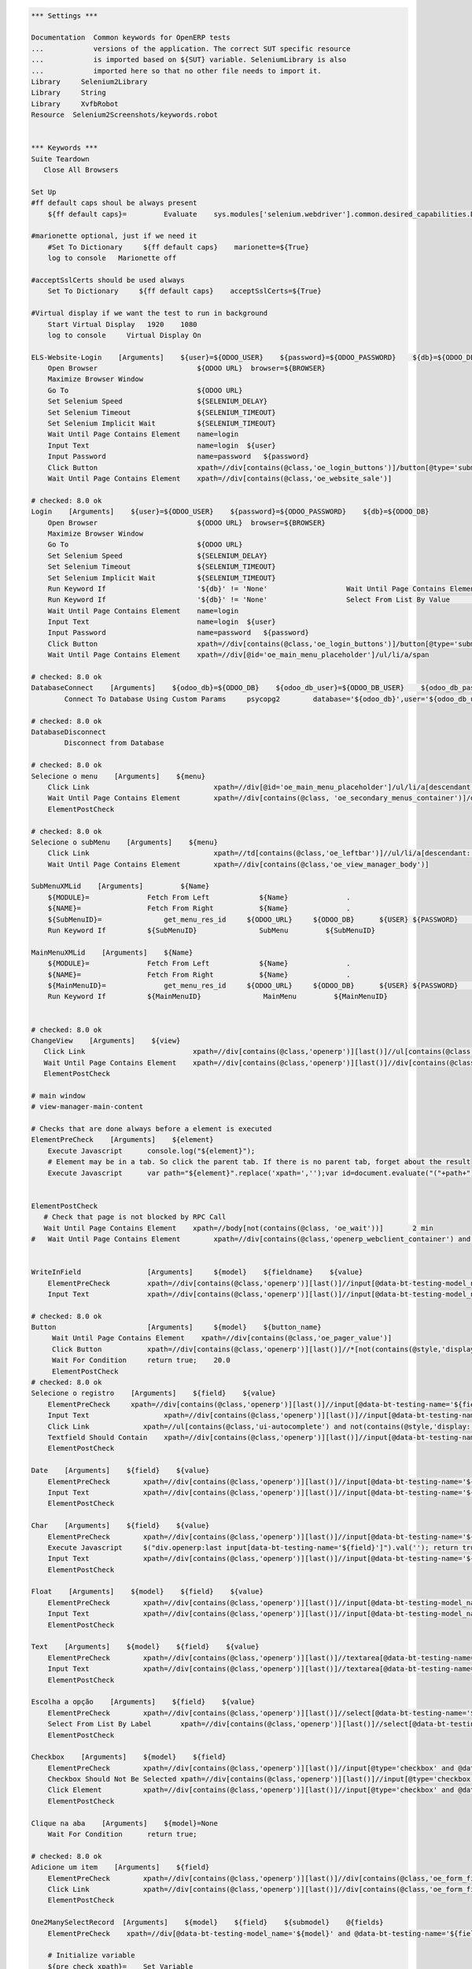 .. code:: robotframework
    :class: hidden

    *** Settings ***

    Documentation  Common keywords for OpenERP tests
    ...            versions of the application. The correct SUT specific resource
    ...            is imported based on ${SUT} variable. SeleniumLibrary is also
    ...            imported here so that no other file needs to import it.
    Library     Selenium2Library
    Library     String
    Library     XvfbRobot
    Resource  Selenium2Screenshots/keywords.robot


    *** Keywords ***
    Suite Teardown
       Close All Browsers

    Set Up
    #ff default caps shoul be always present
        ${ff default caps}=         Evaluate    sys.modules['selenium.webdriver'].common.desired_capabilities.DesiredCapabilities.FIREFOX    sys,selenium.webdriver

    #marionette optional, just if we need it
        #Set To Dictionary     ${ff default caps}    marionette=${True}
        log to console   Marionette off

    #acceptSslCerts should be used always
        Set To Dictionary     ${ff default caps}    acceptSslCerts=${True}

    #Virtual display if we want the test to run in background
        Start Virtual Display   1920    1080
        log to console     Virtual Display On

    ELS-Website-Login    [Arguments]    ${user}=${ODOO_USER}    ${password}=${ODOO_PASSWORD}    ${db}=${ODOO_DB}
        Open Browser                        ${ODOO URL}  browser=${BROWSER}
        Maximize Browser Window
        Go To                               ${ODOO URL}
        Set Selenium Speed                  ${SELENIUM_DELAY}
        Set Selenium Timeout                ${SELENIUM_TIMEOUT}
        Set Selenium Implicit Wait          ${SELENIUM_TIMEOUT}
        Wait Until Page Contains Element    name=login
        Input Text                          name=login  ${user}
        Input Password                      name=password   ${password}
        Click Button                        xpath=//div[contains(@class,'oe_login_buttons')]/button[@type='submit']
        Wait Until Page Contains Element    xpath=//div[contains(@class,'oe_website_sale')]

    # checked: 8.0 ok
    Login    [Arguments]    ${user}=${ODOO_USER}    ${password}=${ODOO_PASSWORD}    ${db}=${ODOO_DB}
        Open Browser                        ${ODOO URL}  browser=${BROWSER}
        Maximize Browser Window
        Go To                               ${ODOO URL}
        Set Selenium Speed                  ${SELENIUM_DELAY}
        Set Selenium Timeout                ${SELENIUM_TIMEOUT}
        Set Selenium Implicit Wait          ${SELENIUM_TIMEOUT}
        Run Keyword If                      '${db}' != 'None'                   Wait Until Page Contains Element    xpath=//select[@id='db']
        Run Keyword If                      '${db}' != 'None'                   Select From List By Value           xpath=//select[@id='db']    ${db}
        Wait Until Page Contains Element    name=login
        Input Text                          name=login  ${user}
        Input Password                      name=password   ${password}
        Click Button                        xpath=//div[contains(@class,'oe_login_buttons')]/button[@type='submit']
        Wait Until Page Contains Element    xpath=//div[@id='oe_main_menu_placeholder']/ul/li/a/span

    # checked: 8.0 ok
    DatabaseConnect    [Arguments]    ${odoo_db}=${ODOO_DB}    ${odoo_db_user}=${ODOO_DB_USER}    ${odoo_db_password}=${ODOO_DB_PASSWORD}    ${odoo_db_server}=${SERVER}    ${odoo_db_port}=${ODOO_DB_PORT}
            Connect To Database Using Custom Params	psycopg2        database='${odoo_db}',user='${odoo_db_user}',password='${odoo_db_password}',host='${odoo_db_server}',port=${odoo_db_port}

    # checked: 8.0 ok
    DatabaseDisconnect
            Disconnect from Database

    # checked: 8.0 ok
    Selecione o menu    [Arguments]    ${menu}
        Click Link				xpath=//div[@id='oe_main_menu_placeholder']/ul/li/a[descendant::span/text()[normalize-space()='${menu}']]
        Wait Until Page Contains Element	xpath=//div[contains(@class, 'oe_secondary_menus_container')]/div[contains(@class, 'oe_secondary_menu') and not(contains(@style, 'display: none'))]
        ElementPostCheck

    # checked: 8.0 ok
    Selecione o subMenu    [Arguments]    ${menu}
        Click Link				xpath=//td[contains(@class,'oe_leftbar')]//ul/li/a[descendant::span/text()[normalize-space()='${menu}']]
        Wait Until Page Contains Element	xpath=//div[contains(@class,'oe_view_manager_body')]

    SubMenuXMLid    [Arguments]		${Name}
        ${MODULE}=              Fetch From Left            ${Name}              .
        ${NAME}=                Fetch From Right           ${Name}              .
        ${SubMenuID}=		    get_menu_res_id	${ODOO_URL}	${ODOO_DB}	${USER}	${PASSWORD}	${MODULE}	${NAME}
        Run Keyword If          ${SubMenuID}               SubMenu         ${SubMenuID}

    MainMenuXMLid    [Arguments]    ${Name}
        ${MODULE}=              Fetch From Left            ${Name}              .
        ${NAME}=                Fetch From Right           ${Name}              .
        ${MainMenuID}=		    get_menu_res_id	${ODOO_URL}	${ODOO_DB}	${USER}	${PASSWORD}	${MODULE}	${NAME}
        Run Keyword If          ${MainMenuID}               MainMenu         ${MainMenuID}


    # checked: 8.0 ok
    ChangeView    [Arguments]    ${view}
       Click Link                          xpath=//div[contains(@class,'openerp')][last()]//ul[contains(@class,'oe_view_manager_switch')]//a[contains(@data-view-type,'${view}')]
       Wait Until Page Contains Element    xpath=//div[contains(@class,'openerp')][last()]//div[contains(@class,'oe_view_manager_view_${view}') and not(contains(@style, 'display: none'))]
       ElementPostCheck

    # main window
    # view-manager-main-content

    # Checks that are done always before a element is executed
    ElementPreCheck    [Arguments]    ${element}
        Execute Javascript      console.log("${element}");
        # Element may be in a tab. So click the parent tab. If there is no parent tab, forget about the result
        Execute Javascript      var path="${element}".replace('xpath=','');var id=document.evaluate("("+path+")/ancestor::div[contains(@class,'oe_notebook_page')]/@id",document,null,XPathResult.STRING_TYPE,null).stringValue; if(id != ''){ window.location = "#"+id; $("a[href='#"+id+"']").click(); console.log("Clicked at #" + id); } return true;


    ElementPostCheck
       # Check that page is not blocked by RPC Call
       Wait Until Page Contains Element    xpath=//body[not(contains(@class, 'oe_wait'))]	2 min
    #   Wait Until Page Contains Element	xpath=//div[contains(@class,'openerp_webclient_container') and not(contains(@class, 'oe_wait'))]


    WriteInField                [Arguments]     ${model}    ${fieldname}    ${value}
        ElementPreCheck         xpath=//div[contains(@class,'openerp')][last()]//input[@data-bt-testing-model_name='${model}' and @data-bt-testing-name='${fieldname}']|textarea[@data-bt-testing-model_name='${model}' and @data-bt-testing-name='${fieldname}']
        Input Text              xpath=//div[contains(@class,'openerp')][last()]//input[@data-bt-testing-model_name='${model}' and @data-bt-testing-name='${fieldname}']|textarea[@data-bt-testing-model_name='${model}' and @data-bt-testing-name='${fieldname}']    ${value}

    # checked: 8.0 ok
    Button                      [Arguments]     ${model}    ${button_name}
         Wait Until Page Contains Element    xpath=//div[contains(@class,'oe_pager_value')]
         Click Button           xpath=//div[contains(@class,'openerp')][last()]//*[not(contains(@style,'display:none'))]//button[@data-bt-testing-name='${button_name}']
         Wait For Condition     return true;    20.0
         ElementPostCheck
    # checked: 8.0 ok
    Selecione o registro    [Arguments]    ${field}    ${value}
        ElementPreCheck	    xpath=//div[contains(@class,'openerp')][last()]//input[@data-bt-testing-name='${field}']
        Input Text		    xpath=//div[contains(@class,'openerp')][last()]//input[@data-bt-testing-name='${field}']    ${value}
        Click Link             xpath=//ul[contains(@class,'ui-autocomplete') and not(contains(@style,'display: none'))]/li[1]/a
        Textfield Should Contain    xpath=//div[contains(@class,'openerp')][last()]//input[@data-bt-testing-name='${field}']    ${value}
        ElementPostCheck

    Date    [Arguments]    ${field}    ${value}
        ElementPreCheck        xpath=//div[contains(@class,'openerp')][last()]//input[@data-bt-testing-name='${field}']
        Input Text             xpath=//div[contains(@class,'openerp')][last()]//input[@data-bt-testing-name='${field}']    ${value}
        ElementPostCheck

    Char    [Arguments]    ${field}    ${value}
        ElementPreCheck        xpath=//div[contains(@class,'openerp')][last()]//input[@data-bt-testing-name='${field}']
        Execute Javascript     $("div.openerp:last input[data-bt-testing-name='${field}']").val(''); return true;
        Input Text             xpath=//div[contains(@class,'openerp')][last()]//input[@data-bt-testing-name='${field}']    ${value}
        ElementPostCheck

    Float    [Arguments]    ${model}    ${field}    ${value}
        ElementPreCheck        xpath=//div[contains(@class,'openerp')][last()]//input[@data-bt-testing-model_name='${model}' and @data-bt-testing-name='${field}']
        Input Text             xpath=//div[contains(@class,'openerp')][last()]//input[@data-bt-testing-model_name='${model}' and @data-bt-testing-name='${field}']    ${value}
        ElementPostCheck

    Text    [Arguments]    ${model}    ${field}    ${value}
        ElementPreCheck        xpath=//div[contains(@class,'openerp')][last()]//textarea[@data-bt-testing-name='${field}']
        Input Text             xpath=//div[contains(@class,'openerp')][last()]//textarea[@data-bt-testing-name='${field}']    ${value}
        ElementPostCheck

    Escolha a opção    [Arguments]    ${field}    ${value}
        ElementPreCheck        xpath=//div[contains(@class,'openerp')][last()]//select[@data-bt-testing-name='${field}']
        Select From List By Label	xpath=//div[contains(@class,'openerp')][last()]//select[@data-bt-testing-name='${field}']    ${value}
        ElementPostCheck

    Checkbox    [Arguments]    ${model}    ${field}
        ElementPreCheck        xpath=//div[contains(@class,'openerp')][last()]//input[@type='checkbox' and @data-bt-testing-name='${field}']
        Checkbox Should Not Be Selected	xpath=//div[contains(@class,'openerp')][last()]//input[@type='checkbox' and @data-bt-testing-name='${field}']
        Click Element          xpath=//div[contains(@class,'openerp')][last()]//input[@type='checkbox' and @data-bt-testing-name='${field}']
        ElementPostCheck

    Clique na aba    [Arguments]    ${model}=None
        Wait For Condition      return true;

    # checked: 8.0 ok
    Adicione um item    [Arguments]    ${field}
        ElementPreCheck        xpath=//div[contains(@class,'openerp')][last()]//div[contains(@class,'oe_form_field_one2many')]/div[@data-bt-testing-name='${field}']//tr/td[contains(@class,'oe_form_field_one2many_list_row_add')]/a
        Click Link             xpath=//div[contains(@class,'openerp')][last()]//div[contains(@class,'oe_form_field_one2many')]/div[@data-bt-testing-name='${field}']//tr/td[contains(@class,'oe_form_field_one2many_list_row_add')]/a
        ElementPostCheck

    One2ManySelectRecord  [Arguments]    ${model}    ${field}    ${submodel}    @{fields}
        ElementPreCheck    xpath=//div[@data-bt-testing-model_name='${model}' and @data-bt-testing-name='${field}']

        # Initialize variable
        ${pre_check_xpath}=    Set Variable
        ${post_check_xpath}=    Set Variable
        ${pre_click_xpath}=    Set Variable
        ${post_click_xpath}=    Set Variable
        ${pre_check_xpath}=    Catenate    (//div[@data-bt-testing-model_name='${model}' and @data-bt-testing-name='${field}']//table[contains(@class,'oe_list_content')]//tr[descendant::td[
        ${post_check_xpath}=    Catenate    ]])[1]
        ${pre_click_xpath}=    Catenate    (//div[@data-bt-testing-model_name='${model}' and @data-bt-testing-name='${field}']//table[contains(@class,'oe_list_content')]//tr[
        ${post_click_xpath}=    Catenate    ]/td)[1]
        ${xpath}=    Set Variable

        # Got throught all field=value and to select the correct record
        : FOR    ${field}    IN  @{fields}
        # Split the string in fieldname=fieldvalue
        \    ${fieldname}    ${fieldvalue}=    Split String    ${field}    separator==    max_split=1
        \    ${fieldxpath}=    Catenate    @data-bt-testing-model_name='${submodel}' and @data-field='${fieldname}'

             # We first check if this field is in the view and visible
             # otherwise a single field can break the whole command

        \    ${checkxpath}=     Catenate    ${pre_check_xpath} ${fieldxpath} ${post_check_xpath}
        \    Log To Console    ${checkxpath}
        \    ${status}    ${value}=    Run Keyword And Ignore Error    Page Should Contain Element    xpath=${checkxpath}

             # In case the field is not there, log a error
        \    Run Keyword Unless     '${status}' == 'PASS'    Log    Field ${fieldname} not in the view or unvisible
             # In case the field is there, add the path to the xpath
        \    ${xpath}=    Set Variable If    '${status}' == 'PASS'    ${xpath} and descendant::td[${fieldxpath} and string()='${fieldvalue}']    ${xpath}

        # remove first " and " again (5 characters)
        ${xpath}=   Get Substring    ${xpath}    5
        ${xpath}=    Catenate    ${pre_click_xpath}    ${xpath}    ${post_click_xpath}
        Click Element    xpath=${xpath}
        ElementPostCheck


    SelectListView  [Arguments]    ${model}    @{fields}
        # Initialize variable
        ${xpath}=    Set Variable

        # Got throught all field=value and to select the correct record
        : FOR    ${field}    IN  @{fields}
        # Split the string in fieldname=fieldvalue
        \    ${fieldname}    ${fieldvalue}=    Split String    ${field}    separator==    max_split=1
        \    ${fieldxpath}=    Catenate    @data-bt-testing-model_name='${model}' and @data-field='${fieldname}'

             # We first check if this field is in the view and visible
             # otherwise a single field can break the whole command

        \    ${checkxpath}=     Catenate    (//table[contains(@class,'oe_list_content')]//tr[descendant::td[${fieldxpath}]])[1]
        \    ${status}    ${value}=    Run Keyword And Ignore Error    Page Should Contain Element    xpath=${checkxpath}

             # In case the field is not there, log a error
        \    Run Keyword Unless     '${status}' == 'PASS'    Log    Field ${fieldname} not in the view or unvisible
             # In case the field is there, add the path to the xpath
        \    ${xpath}=    Set Variable If    '${status}' == 'PASS'    ${xpath} and descendant::td[${fieldxpath} and string()='${fieldvalue}']    ${xpath}

        # remove first " and " again (5 characters)
        ${xpath}=   Get Substring    ${xpath}    5
        ${xpath}=    Catenate    (//table[contains(@class,'oe_list_content')]//tr[${xpath}]/td)[1]
        Click Element    xpath=${xpath}
        ElementPostCheck

    SidebarAction  [Arguments]    ${type}    ${id}
        ClickElement   xpath=//div[contains(@class,'oe_view_manager_sidebar')]/div[not(contains(@style,'display: none'))]//div[contains(@class,'oe_sidebar')]//div[contains(@class,'oe_form_dropdown_section') and descendant::a[@data-bt-type='${type}' and @data-bt-id='${id}']]/button[contains(@class,'oe_dropdown_toggle')]
        ClickLink   xpath=//div[contains(@class,'oe_view_manager_sidebar')]/div[not(contains(@style,'display: none'))]//div[contains(@class,'oe_sidebar')]//a[@data-bt-type='${type}' and @data-bt-id='${id}']
        ElementPostCheck

    MainWindowButton            [Arguments]     ${button_text}
        Click Button            xpath=//td[@class='oe_application']//div[contains(@class,'oe_view_manager_current')]//button[contains(text(), '${button_text}')]
        ElementPostCheck

    MainWindowNormalField       [Arguments]     ${field}    ${value}
        Input Text              xpath=//td[contains(@class, 'view-manager-main-content')]//input[@name='${field}']  ${value}
        ElementPostCheck

    MainWindowSearchTextField   [Arguments]     ${field}    ${value}
        Input Text              xpath=//div[@id='oe_app']//div[contains(@id, '_search')]//input[@name='${field}']   ${value}
        ElementPostCheck

    MainWindowSearchNow

    MainWindowMany2One          [Arguments]     ${field}    ${value}
        Click Element           xpath=//td[contains(@class, 'view-manager-main-content')]//input[@name='${field}']  don't wait
        Input Text              xpath=//td[contains(@class, 'view-manager-main-content')]//input[@name='${field}']      ${value}
        Click Element           xpath=//td[contains(@class, 'view-manager-main-content')]//input[@name='${field}']/following-sibling::span[contains(@class, 'oe-m2o-drop-down-button')]/img don't wait
        Click Link              xpath=//ul[contains(@class, 'ui-autocomplete') and not(contains(@style, 'display: none'))]//a[self::*/text()='${value}']    don't wait
        ElementPostCheck

    Ativar o Botão
        [Arguments]    ${name}
        Click Button    xpath=//button[normalize-space(.)='${name}']
